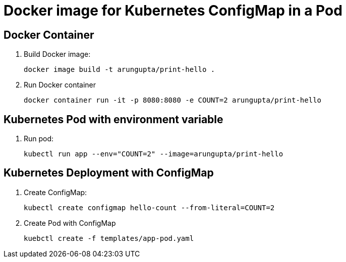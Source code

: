 = Docker image for Kubernetes ConfigMap in a Pod

== Docker Container

. Build Docker image:

  docker image build -t arungupta/print-hello .

. Run Docker container

  docker container run -it -p 8080:8080 -e COUNT=2 arungupta/print-hello

== Kubernetes Pod with environment variable

. Run pod:

  kubectl run app --env="COUNT=2" --image=arungupta/print-hello

== Kubernetes Deployment with ConfigMap

. Create ConfigMap:

  kubectl create configmap hello-count --from-literal=COUNT=2

. Create Pod with ConfigMap

  kuebctl create -f templates/app-pod.yaml
